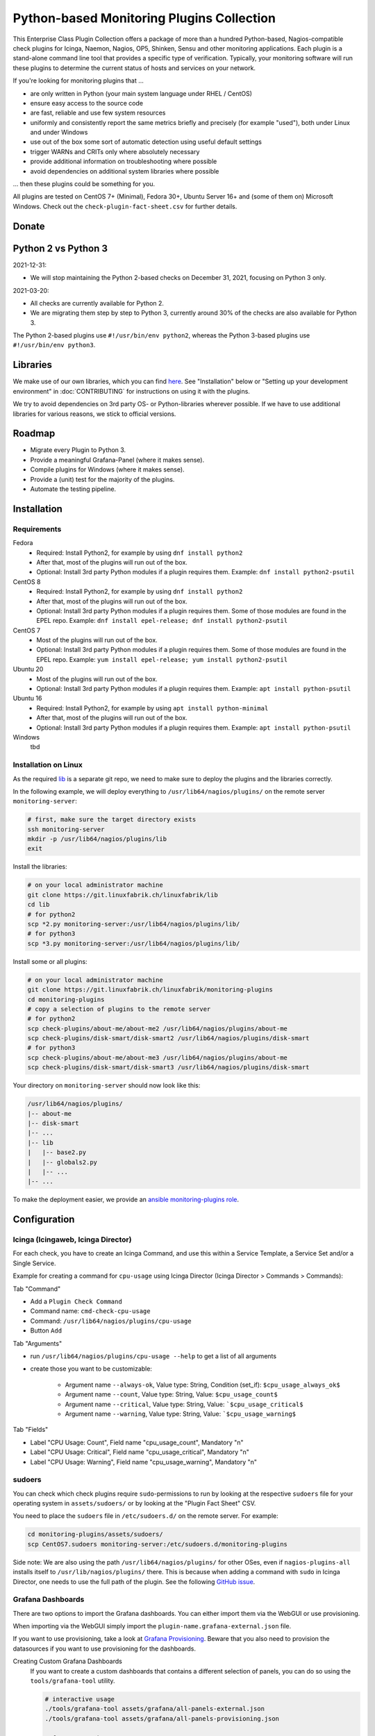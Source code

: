 Python-based Monitoring Plugins Collection
==========================================

This Enterprise Class Plugin Collection offers a package of more than a hundred Python-based, Nagios-compatible check plugins for Icinga, Naemon, Nagios, OP5, Shinken, Sensu and other monitoring applications. Each plugin is a stand-alone command line tool that provides a specific type of verification. Typically, your monitoring software will run these plugins to determine the current status of hosts and services on your network.

If you're looking for monitoring plugins that ...

* are only written in Python (your main system language under RHEL / CentOS)
* ensure easy access to the source code
* are fast, reliable and use few system resources
* uniformly and consistently report the same metrics briefly and precisely (for example "used"), both under Linux and under Windows
* use out of the box some sort of automatic detection using useful default settings
* trigger WARNs and CRITs only where absolutely necessary
* provide additional information on troubleshooting where possible
* avoid dependencies on additional system libraries where possible

... then these plugins could be something for you. 

All plugins are tested on CentOS 7+ (Minimal), Fedora 30+, Ubuntu Server 16+  and (some of them on) Microsoft Windows. Check out the ``check-plugin-fact-sheet.csv`` for further details.


Donate
------

|Donate|


Python 2 vs Python 3
--------------------

2021-12-31:

* We will stop maintaining the Python 2-based checks on December 31, 2021, focusing on Python 3 only.


2021-03-20:

* All checks are currently available for Python 2.
* We are migrating them step by step to Python 3, currently around 30% of the checks are also available for Python 3.

The Python 2-based plugins use ``#!/usr/bin/env python2``, whereas the Python 3-based plugins use ``#!/usr/bin/env python3``. 


Libraries
---------

We make use of our own libraries, which you can find `here <https://git.linuxfabrik.ch/linuxfabrik/lib>`_. See "Installation" below or "Setting up your development environment" in :doc:`CONTRIBUTING` for instructions on using it with the plugins.

We try to avoid dependencies on 3rd party OS- or Python-libraries wherever possible. If we have to use additional libraries for various reasons, we stick to official versions.


Roadmap
-------

* Migrate every Plugin to Python 3.
* Provide a meaningful Grafana-Panel (where it makes sense).
* Compile plugins for Windows (where it makes sense).
* Provide a (unit) test for the majority of the plugins.
* Automate the testing pipeline.


Installation
------------

Requirements
~~~~~~~~~~~~

Fedora
    - Required: Install Python2, for example by using ``dnf install python2``
    - After that, most of the plugins will run out of the box.
    - Optional: Install 3rd party Python modules if a plugin requires them.
      Example: ``dnf install python2-psutil``

CentOS 8
    - Required: Install Python2, for example by using ``dnf install python2``
    - After that, most of the plugins will run out of the box.
    - Optional: Install 3rd party Python modules if a plugin requires them.
      Some of those modules are found in the EPEL repo. Example:
      ``dnf install epel-release; dnf install python2-psutil``

CentOS 7
    - Most of the plugins will run out of the box.
    - Optional: Install 3rd party Python modules if a plugin requires them.
      Some of those modules are found in the EPEL repo. Example:
      ``yum install epel-release; yum install python2-psutil``

Ubuntu 20
    - Most of the plugins will run out of the box.
    - Optional: Install 3rd party Python modules if a plugin requires them.
      Example: ``apt install python-psutil``

Ubuntu 16
    - Required: Install Python2, for example by using ``apt install python-minimal``
    - After that, most of the plugins will run out of the box.
    - Optional: Install 3rd party Python modules if a plugin requires them.
      Example: ``apt install python-psutil``

Windows
    tbd



Installation on Linux
~~~~~~~~~~~~~~~~~~~~~

As the required `lib <https://git.linuxfabrik.ch/linuxfabrik/lib>`_ is a separate git repo, we need to make sure to deploy the plugins and the libraries correctly.

In the following example, we will deploy everything to ``/usr/lib64/nagios/plugins/`` on the remote server ``monitoring-server``:

.. code:: bash

    # first, make sure the target directory exists
    ssh monitoring-server
    mkdir -p /usr/lib64/nagios/plugins/lib
    exit

Install the libraries:

.. code:: bash

    # on your local administrator machine
    git clone https://git.linuxfabrik.ch/linuxfabrik/lib
    cd lib
    # for python2
    scp *2.py monitoring-server:/usr/lib64/nagios/plugins/lib/
    # for python3
    scp *3.py monitoring-server:/usr/lib64/nagios/plugins/lib/

Install some or all plugins:

.. code:: bash

    # on your local administrator machine
    git clone https://git.linuxfabrik.ch/linuxfabrik/monitoring-plugins
    cd monitoring-plugins
    # copy a selection of plugins to the remote server
    # for python2
    scp check-plugins/about-me/about-me2 /usr/lib64/nagios/plugins/about-me
    scp check-plugins/disk-smart/disk-smart2 /usr/lib64/nagios/plugins/disk-smart
    # for python3
    scp check-plugins/about-me/about-me3 /usr/lib64/nagios/plugins/about-me
    scp check-plugins/disk-smart/disk-smart3 /usr/lib64/nagios/plugins/disk-smart

Your directory on ``monitoring-server`` should now look like this:

.. code:: bash

   /usr/lib64/nagios/plugins/
   |-- about-me
   |-- disk-smart
   |-- ...
   |-- lib
   |   |-- base2.py
   |   |-- globals2.py
   |   |-- ...
   |-- ...

To make the deployment easier, we provide an `ansible  monitoring-plugins role <https://git.linuxfabrik.ch/linuxfabrik-ansible/roles/monitoring-plugins>`_.


Configuration
-------------

Icinga (Icingaweb, Icinga Director)
~~~~~~~~~~~~~~~~~~~~~~~~~~~~~~~~~~~

For each check, you have to create an Icinga Command, and use this within a Service Template, a Service Set and/or a Single Service.

Example for creating a command for ``cpu-usage`` using Icinga Director (Icinga Director > Commands > Commands):

Tab "Command"

* Add a ``Plugin Check Command``
* Command name: ``cmd-check-cpu-usage``
* Command: ``/usr/lib64/nagios/plugins/cpu-usage``
* Button ``Add``

Tab "Arguments"

* run ``/usr/lib64/nagios/plugins/cpu-usage --help`` to get a list of all arguments
* create those you want to be customizable:

    * Argument name ``--always-ok``, Value type: String, Condition (set_if): ``$cpu_usage_always_ok$``
    * Argument name ``--count``, Value type: String, Value: ``$cpu_usage_count$``
    * Argument name ``--critical``, Value type: String, Value: ```$cpu_usage_critical$``
    * Argument name ``--warning``, Value type: String, Value: ```$cpu_usage_warning$``

Tab "Fields"

* Label "CPU Usage: Count", Field name "cpu_usage_count", Mandatory "n"
* Label "CPU Usage: Critical", Field name "cpu_usage_critical", Mandatory "n"
* Label "CPU Usage: Warning", Field name "cpu_usage_warning", Mandatory "n"


sudoers
~~~~~~~

You can check which check plugins require ``sudo``-permissions to run by looking at the respective ``sudoers`` file for your operating system in ``assets/sudoers/`` or by looking at the "Plugin Fact Sheet" CSV.

You need to place the ``sudoers`` file in ``/etc/sudoers.d/`` on the remote server. For example:

.. code:: bash

    cd monitoring-plugins/assets/sudoers/
    scp CentOS7.sudoers monitoring-server:/etc/sudoers.d/monitoring-plugins

Side note: We are also using the path ``/usr/lib64/nagios/plugins/`` for other OSes, even if ``nagios-plugins-all`` installs itself to ``/usr/lib/nagios/plugins/`` there. This is because when adding a command with ``sudo`` in Icinga Director, one needs to use the full path of the plugin. See the following `GitHub issue <https://github.com/Icinga/icingaweb2-module-director/issues/2123>`_.


Grafana Dashboards
~~~~~~~~~~~~~~~~~~

There are two options to import the Grafana dashboards. You can either import them via the WebGUI or use provisioning.

When importing via the WebGUI simply import the ``plugin-name.grafana-external.json`` file.

If you want to use provisioning, take a look at `Grafana Provisioning <https://grafana.com/docs/grafana/latest/administration/provisioning/>`_.
Beware that you also need to provision the datasources if you want to use provisioning for the dashboards.

Creating Custom Grafana Dashboards
    If you want to create a custom dashboards that contains a different selection of panels, you can do so using the ``tools/grafana-tool`` utility.

    .. code:: bash

        # interactive usage
        ./tools/grafana-tool assets/grafana/all-panels-external.json
        ./tools/grafana-tool assets/grafana/all-panels-provisioning.json

        # for more options, see
        ./tools/grafana-tool --help

Virtual Environment
~~~~~~~~~~~~~~~~~~~

If you want to use a virtual environment for python, you can create one in the same directory as the check-plugins.

.. code-block:: bash

    python2 -m virtualenv --system-site-packages monitoring-plugins-venv2
    python3 -m venv --system-site-packages monitoring-plugins-venv3

If you prefer to place the virtual environment somewhere else, you can point the ``MONITORING_PLUGINS_VENV2`` or ``MONITORING_PLUGINS_VENV3`` environment variable to your virtual environment. This takes precedence to the virtual environment above.

.. caution::

    Make sure the ``bin/activate`` file is owned by root and not writeable by any other user, as it is executed by the check plugins (where some are executed using sudo).


Reporting Issues
----------------

For now, there are two ways:

1. Send an email to info[at]linuxfabrik[dot]ch, describing your problem
2. Create an account on `https://git.linuxfabrik.ch <https://git.linuxfabrik.ch>`_ and `submit an issue <https://git.linuxfabrik.ch/linuxfabrik/monitoring-plugins/-/issues/new>`_.


Check Plugin Fact Sheet
-----------------------

Have a look at the ``check-plugin-fact-sheet.csv``.


.. |Donate| image:: https://img.shields.io/badge/Donate-PayPal-green.svg
   :target: https://www.paypal.com/cgi-bin/webscr?cmd=_s-xclick&hosted_button_id=7AW3VVX62TR4A&source=url
